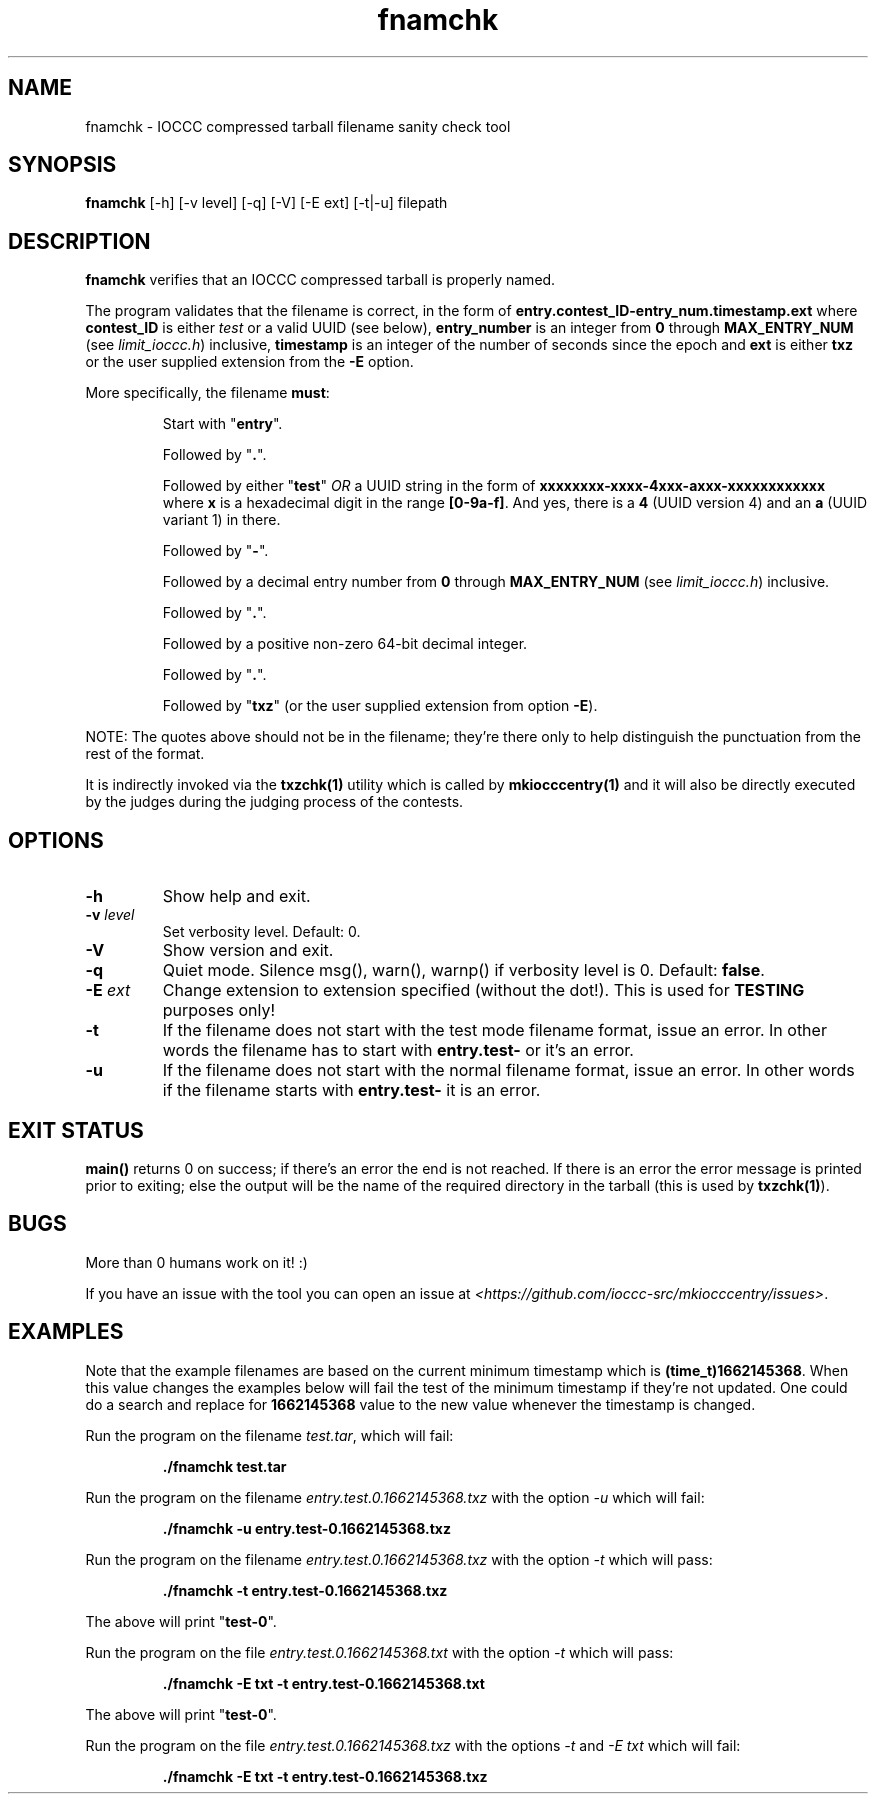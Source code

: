 .TH fnamchk 1 "09 October 2022" "fnamchk" "IOCCC tools"
.SH NAME
fnamchk \- IOCCC compressed tarball filename sanity check tool
.SH SYNOPSIS
\fBfnamchk\fP [\-h] [\-v level] [\-q] [\-V] [\-E ext] [\-t|\-u] filepath
.SH DESCRIPTION
\fBfnamchk\fP verifies that an IOCCC compressed tarball is properly named.
.PP
The program validates that the filename is correct, in the form of \fBentry.contest_ID\-entry_num.timestamp.ext\fP where
\fBcontest_ID\fP is either \fItest\fP or a valid UUID (see below), \fBentry_number\fP is an integer from \fB0\fP through \fBMAX_ENTRY_NUM\fP (see \fIlimit_ioccc.h\fP) inclusive, \fBtimestamp\fP is an integer of the number of seconds since the epoch and \fBext\fP is either \fBtxz\fP or the user supplied extension from the \fB\-E\fP option.
.PP
More specifically, the filename \fBmust\fP:
.PP
.RS
Start with "\fBentry\fP".
.PP
Followed by "\fB.\fP".
.PP
Followed by either "\fBtest\fP" \fIOR\fP a UUID string in the form of \fBxxxxxxxx-xxxx-4xxx-axxx-xxxxxxxxxxxx\fP where \fBx\fP is a hexadecimal digit in the range \fB[0-9a-f]\fP.
And yes, there is a \fB4\fP (UUID version 4) and an \fBa\fP (UUID variant 1) in there.
.PP
Followed by "\fB\-\fP".
.PP
Followed by a decimal entry number from \fB0\fP through \fBMAX_ENTRY_NUM\fP (see \fIlimit_ioccc.h\fP) inclusive.
.PP
Followed by "\fB.\fP".
.PP
Followed by a positive non-zero 64-bit decimal integer.
.PP
Followed by "\fB.\fP".
.PP
Followed by "\fBtxz\fP" (or the user supplied extension from option \fB\-E\fP).
.RE
.PP
NOTE: The quotes above should not be in the filename; they're there only to help distinguish the punctuation from the rest of the format.
.PP
It is indirectly invoked via the \fBtxzchk(1)\fP utility which is called by \fBmkiocccentry(1)\fP and it will also be directly executed by the judges during the judging process of the contests.
.SH OPTIONS
.TP
\fB\-h\fP
Show help and exit.
.TP
\fB\-v \fIlevel\fP\fP
Set verbosity level.
Default: 0.
.TP
\fB\-V\fP
Show version and exit.
.TP
\fB\-q\fP
Quiet mode.
Silence msg(), warn(), warnp() if verbosity level is 0.
Default: \fBfalse\fP.
.TP
\fB\-E \fIext\fP\fP
Change extension to extension specified (without the dot!).
This is used for \fBTESTING\fP purposes only!
.TP
\fB\-t\fP
If the filename does not start with the test mode filename format, issue an error.
In other words the filename has to start with \fBentry.test-\fP or it's an error.
.TP
\fB\-u\fP
If the filename does not start with the normal filename format, issue an error.
In other words if the filename starts with \fBentry.test-\fP it is an error.
.SH EXIT STATUS
.PP
\fBmain()\fP returns 0 on success; if there's an error the end is not reached.
If there is an error the error message is printed prior to exiting; else the output will be the name of the required directory in the tarball (this is used by \fBtxzchk(1)\fP).
.SH BUGS
.PP
More than 0 humans work on it! :)
.PP
If you have an issue with the tool you can open an issue at \fI\<https://github.com/ioccc-src/mkiocccentry/issues\>\fP.
.SH EXAMPLES
.PP
Note that the example filenames are based on the current minimum timestamp which is \fB(time_t)1662145368\fP.
When this value changes the examples below will fail the test of the minimum timestamp if they're not updated.
One could do a search and replace for \fB1662145368\fP value to the new value whenever the timestamp is changed.
.PP
.nf
Run the program on the filename \fItest.tar\fP, which will fail:

.RS
\fB
 ./fnamchk test.tar\fP
.fi
.RE
.PP
.nf
Run the program on the filename \fIentry.test.0.1662145368.txz\fP with the option \fI\-u\fP which will fail:

.RS
\fB
 ./fnamchk -u entry.test-0.1662145368.txz\fP
.fi
.RE
.PP
.nf
Run the program on the filename \fIentry.test.0.1662145368.txz\fP with the option \fI\-t\fP which will pass:

.RS
\fB
 ./fnamchk -t entry.test-0.1662145368.txz\fP
.fi
.RE
.PP
The above will print "\fBtest\-0\fP".
.PP
.nf
Run the program on the file \fIentry.test.0.1662145368.txt\fP with the option \fI\-t\fP which will pass:

.RS
\fB
 ./fnamchk -E txt -t entry.test-0.1662145368.txt\fP
.fi
.RE
.PP
The above will print "\fBtest\-0\fP".
.PP
.nf
Run the program on the file \fIentry.test.0.1662145368.txz\fP with the options \fI\-t\fP and \fI\-E txt\fP which will fail:

.RS
\fB
 ./fnamchk -E txt -t entry.test-0.1662145368.txz\fP
.fi
.RE
